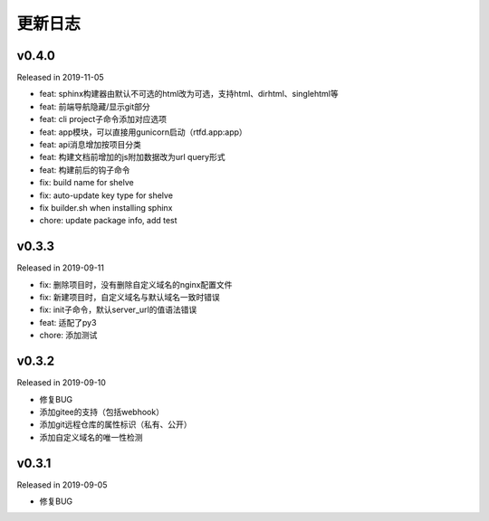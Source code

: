 .. _changelog:

===========
更新日志
===========

v0.4.0
------

Released in 2019-11-05

- feat: sphinx构建器由默认不可选的html改为可选，支持html、dirhtml、singlehtml等
- feat: 前端导航隐藏/显示git部分
- feat: cli project子命令添加对应选项
- feat: app模块，可以直接用gunicorn启动（rtfd.app:app）
- feat: api消息增加按项目分类
- feat: 构建文档前增加的js附加数据改为url query形式
- feat: 构建前后的钩子命令
- fix: build name for shelve
- fix: auto-update key type for shelve
- fix builder.sh when installing sphinx
- chore: update package info, add test

v0.3.3
------

Released in 2019-09-11

- fix: 删除项目时，没有删除自定义域名的nginx配置文件
- fix: 新建项目时，自定义域名与默认域名一致时错误
- fix: init子命令，默认server_url的值语法错误
- feat: 适配了py3
- chore: 添加测试

v0.3.2
------

Released in 2019-09-10

- 修复BUG
- 添加gitee的支持（包括webhook）
- 添加git远程仓库的属性标识（私有、公开）
- 添加自定义域名的唯一性检测

v0.3.1
------

Released in 2019-09-05

- 修复BUG
